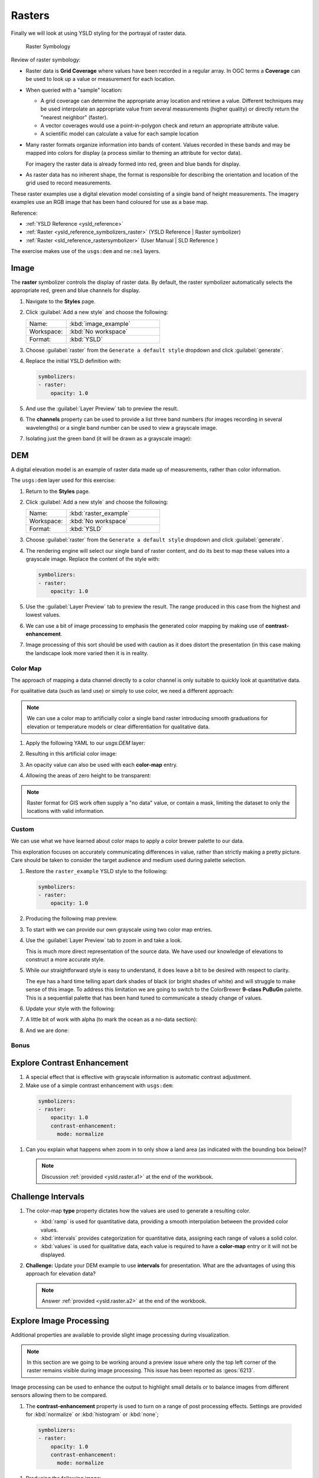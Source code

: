 .. _styling_workshop_raster:

Rasters
=======

Finally we will look at using YSLD styling for the portrayal of raster data.

.. figure:: ../style/img/RasterSymbology.svg

   Raster Symbology


Review of raster symbology:

* Raster data is **Grid Coverage** where values have been recorded in a regular array. In OGC terms a **Coverage** can be used to look up a value or measurement for each location.

* When queried with a "sample" location:

  * A grid coverage can determine the appropriate array location and retrieve a value. Different techniques may be used interpolate an appropriate value from several measurements (higher quality) or directly return the "nearest neighbor" (faster).

  * A vector coverages would use a point-in-polygon check and return an appropriate attribute value.

  * A scientific model can calculate a value for each sample location

* Many raster formats organize information into bands of content. Values recorded in these bands and may be mapped into colors for display (a process similar to theming an attribute for vector data).

  For imagery the raster data is already formed into red, green and blue bands for display.

* As raster data has no inherent shape, the format is responsible for describing the orientation and location of the grid used to record measurements.

These raster examples use a digital elevation model consisting of a single band of height measurements. The imagery examples use an RGB image that has been hand coloured for use as a base map.

Reference:

* :ref:`YSLD Reference <ysld_reference>`
* :ref:`Raster <ysld_reference_symbolizers_raster>` (YSLD Reference | Raster symbolizer)
* :ref:`Raster <sld_reference_rastersymbolizer>` (User Manual | SLD Reference )

The exercise makes use of the ``usgs:dem`` and ``ne:ne1`` layers.

Image
^^^^^

The **raster** symbolizer controls the display of raster data. By default, the raster symbolizer automatically selects the appropriate red, green and blue channels for display.

#. Navigate to the **Styles** page.

#. Click :guilabel:`Add a new style` and choose the following:

   .. list-table::
      :widths: 30 70
      :header-rows: 0

      * - Name:
        - :kbd:`image_example`
      * - Workspace:
        - :kbd:`No workspace`
      * - Format:
        - :kbd:`YSLD`

#. Choose :guilabel:`raster` from the ``Generate a default style`` dropdown and click :guilabel:`generate`.

#. Replace the initial YSLD definition with:

   .. code-block:: yaml

      symbolizers:
      - raster:
          opacity: 1.0

#. And use the :guilabel:`Layer Preview` tab to preview the result.

   .. image:: ../style/img/raster_image_1.png

#. The **channels** property can be used to provide a list three band numbers (for images recording in several wavelengths) or a single band number can be used to view a grayscale image.

   .. code-block:: yaml
      :emphasize-lines: 4,5,6

      symbolizers:
      - raster:
          opacity: 1.0
          channels:
            gray:
              name: '2'

#. Isolating just the green band (it will be drawn as a grayscale image):

   .. image:: ../style/img/raster_image_2.png

DEM
^^^

A digital elevation model is an example of raster data made up of measurements, rather than color information.

The ``usgs:dem`` layer used for this exercise:

#. Return to the **Styles** page.

#. Click :guilabel:`Add a new style` and choose the following:

   .. list-table::
      :widths: 30 70
      :header-rows: 0

      * - Name:
        - :kbd:`raster_example`
      * - Workspace:
        - :kbd:`No workspace`
      * - Format:
        - :kbd:`YSLD`

#. Choose :guilabel:`raster` from the ``Generate a default style`` dropdown and click :guilabel:`generate`.

#. The rendering engine will select our single band of raster content, and do its best to map these values into a grayscale image. Replace the content of the style with:

   .. code-block:: yaml

      symbolizers:
      - raster:
          opacity: 1.0

#. Use the :guilabel:`Layer Preview` tab to preview the result. The range produced in this case from the highest and lowest values.

   .. image:: ../style/img/raster_dem_1.png

#. We can use a bit of image processing to emphasis the generated color mapping by making use of **contrast-enhancement**.

   .. code-block:: yaml
      :emphasize-lines: 4,5,6,7,8

      symbolizers:
      - raster:
          opacity: 1.0
          channels:
            gray:
              name: '1'
              contrast-enhancement:
                mode: histogram

#. Image processing of this sort should be used with caution as it does distort the presentation (in this case making the landscape look more varied then it is in reality.

   .. image:: ../style/img/raster_dem_2.png

Color Map
---------

The approach of mapping a data channel directly to a color channel is only suitable to quickly look at quantitative data.

For qualitative data (such as land use) or simply to use color, we need a different approach:

.. note:: We can use a color map to artificially color a single band raster introducing smooth graduations for elevation or temperature models or clear differentiation for qualitative data.

#. Apply the following YAML to our `usgs:DEM` layer:

   .. code-block:: yaml
      :emphasize-lines: 4,5,6,7,8,9,10

      symbolizers:
      - raster:
          opacity: 1.0
          color-map:
            type: ramp
            entries:
            - ['#9080DB', 1.0, 0, null]
            - ['#008000', 1.0, 1, null]
            - ['#105020', 1.0, 255, null]
            - ['#FFFFFF', 1.0, 4000, null]

#. Resulting in this artificial color image:

   .. image:: ../style/img/raster_dem_3.png

#. An opacity value can also be used with each **color-map** entry.

   .. code-block:: yaml
      :emphasize-lines: 7

      symbolizers:
      - raster:
          opacity: 1.0
          color-map:
            type: ramp
            entries:
            - ['#9080DB', 0.0, 0, null]
            - ['#008000', 1.0, 1, null]
            - ['#105020', 1.0, 255, null]
            - ['#FFFFFF', 1.0, 4000, null]

#. Allowing the areas of zero height to be transparent:

   .. image:: ../style/img/raster_dem_4.png

.. note:: Raster format for GIS work often supply a "no data" value, or contain a mask, limiting the dataset to only the locations with valid information.

Custom
------

We can use what we have learned about color maps to apply a color brewer palette to our data.

This exploration focuses on accurately communicating differences in value, rather than strictly making a pretty picture. Care should be taken to consider the target audience and medium used during palette selection.

#. Restore the ``raster_example`` YSLD style to the following:

   .. code-block:: yaml

      symbolizers:
      - raster:
          opacity: 1.0

#. Producing the following map preview.

   .. image:: ../style/img/raster_01_auto.png

#. To start with we can provide our own grayscale using two color map entries.

   .. code-block:: yaml
      :emphasize-lines: 4,5,6,7,8

      symbolizers:
      - raster:
          opacity: 1.0
          color-map:
            type: ramp
            entries:
            - ['#000000', 1.0, 0, null]
            - ['#FFFFFF', 1.0, 4000, null]

#. Use the :guilabel:`Layer Preview` tab to zoom in and take a look.

   This is much more direct representation of the source data. We have used our knowledge of elevations to construct a more accurate style.

   .. image:: ../style/img/raster_02_straight.png

#. While our straightforward style is easy to understand, it does leave a bit to be desired with respect to clarity.

   The eye has a hard time telling apart dark shades of black (or bright shades of white) and will struggle to make sense of this image. To address this limitation we are going to switch to the ColorBrewer **9-class PuBuGn** palette. This is a sequential palette that has been hand tuned to communicate a steady change of values.

   .. image:: ../style/img/raster_03_elevation.png

#. Update your style with the following:

   .. code-block:: yaml
      :emphasize-lines: 8,9,10,11,12,13,14,15

      symbolizers:
      - raster:
          opacity: 1.0
          color-map:
            type: ramp
            entries:
            - ['#014636', 1.0, 0, null]
            - ['#016C59', 1.0, 500, null]
            - ['#02818A', 1.0, 1000, null]
            - ['#3690C0', 1.0, 1500, null]
            - ['#67A9CF', 1.0, 2000, null]
            - ['#A6BDDB', 1.0, 2500, null]
            - ['#D0D1E6', 1.0, 3000, null]
            - ['#ECE2F0', 1.0, 3500, null]
            - ['#FFF7FB', 1.0, 4000, null]

   .. image:: ../style/img/raster_04_PuBuGn.png

#. A little bit of work with alpha (to mark the ocean as a no-data section):

   .. code-block:: yaml
      :emphasize-lines: 7,8

      symbolizers:
      - raster:
          opacity: 1.0
          color-map:
            type: ramp
            entries:
            - ['#014636', 0, 0, null]
            - ['#014636', 1.0, 1, null]
            - ['#016C59', 1.0, 500, null]
            - ['#02818A', 1.0, 1000, null]
            - ['#3690C0', 1.0, 1500, null]
            - ['#67A9CF', 1.0, 2000, null]
            - ['#A6BDDB', 1.0, 2500, null]
            - ['#D0D1E6', 1.0, 3000, null]
            - ['#ECE2F0', 1.0, 3500, null]
            - ['#FFF7FB', 1.0, 4000, null]

#. And we are done:

   .. image:: ../style/img/raster_05_alpha.png

Bonus
-----

.. _ysld.raster.q1:

Explore Contrast Enhancement
^^^^^^^^^^^^^^^^^^^^^^^^^^^^

#. A special effect that is effective with grayscale information is automatic contrast adjustment.

#. Make use of a simple contrast enhancement with ``usgs:dem``:

  .. code-block:: yaml

     symbolizers:
     - raster:
         opacity: 1.0
         contrast-enhancement:
           mode: normalize

#. Can you explain what happens when zoom in to only show a land area (as indicated with the bounding box below)?

   .. image:: ../style/img/raster_contrast_1.png

   .. note:: Discussion :ref:`provided <ysld.raster.a1>` at the end of the workbook.

.. _ysld.raster.q2:

Challenge Intervals
^^^^^^^^^^^^^^^^^^^

#.  The color-map **type** property dictates how the values are used to generate a resulting color.

    * :kbd:`ramp` is used for quantitative data, providing a smooth interpolation between the provided color values.
    * :kbd:`intervals` provides categorization for quantitative data, assigning each range of values a solid color.
    * :kbd:`values` is used for qualitative data, each value is required to have a **color-map** entry or it will not be displayed.

#. **Challenge:** Update your DEM example to use **intervals** for presentation. What are the advantages of using this approach for elevation data?

   .. note:: Answer :ref:`provided <ysld.raster.a2>` at the end of the workbook.

Explore Image Processing
^^^^^^^^^^^^^^^^^^^^^^^^

Additional properties are available to provide slight image processing during visualization.

.. note:: In this section are we going to be working around a preview issue where only the top left corner of the raster remains visible during image processing. This issue has been reported as  :geos:`6213`.

Image processing can be used to enhance the output to highlight small details or to balance images from different sensors allowing them to be compared.

#. The **contrast-enhancement** property is used to turn on a range of post processing effects. Settings are provided for :kbd:`normalize` or :kbd:`histogram` or :kbd:`none`;

  .. code-block:: yaml

     symbolizers:
     - raster:
         opacity: 1.0
         contrast-enhancement:
           mode: normalize

#. Producing the following image:

   .. image:: ../style/img/raster_image_3.png

#. The **raster-gamma** property is used adjust the brightness of **contrast-enhancement** output. Values less than 1 are used to brighten the image while values greater than 1 darken the image.

  .. code-block:: yaml

     symbolizers:
     - raster:
         opacity: 1.0
         contrast-enhancement:
           gamma: 1.5

#. Providing the following effect:

   .. image:: ../style/img/raster_image_4.png

.. _ysld.raster.q3:

Challenge Clear Digital Elevation Model Presentation
^^^^^^^^^^^^^^^^^^^^^^^^^^^^^^^^^^^^^^^^^^^^^^^^^^^^

#. Now that you have seen the data on screen and have a better understanding how would you modify our initial gray-scale example?

#. **Challenge:** Use what you have learned to present the ``usgs:dem`` clearly.

   .. note:: Answer :ref:`provided <ysld.raster.a3>` at the end of the workbook.

.. _ysld.raster.q4:

Challenge Raster Opacity
^^^^^^^^^^^^^^^^^^^^^^^^

#. There is a quick way to make raster data transparent, raster **opacity** property works in the same fashion as with vector data. The raster as a whole will be drawn partially transparent allow content from other layers to provide context.

#. **Challenge:** Can you think of an example where this would be useful?

   .. note:: Discussion :ref:`provided <ysld.raster.a4>` at the end of the workbook.
